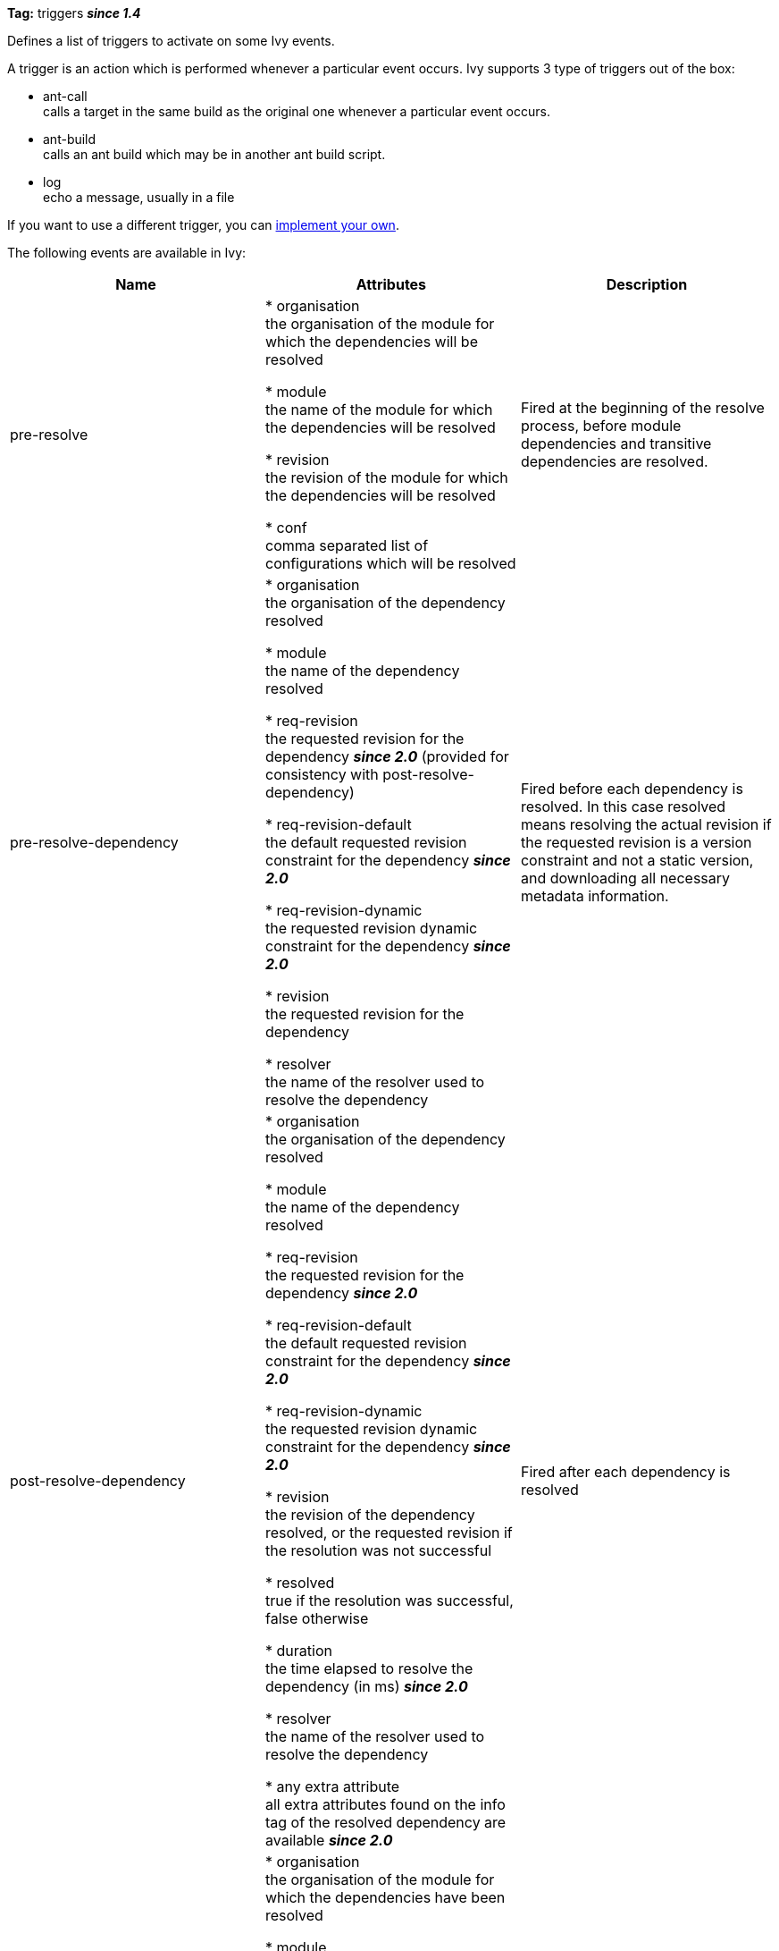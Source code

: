 
*Tag:* triggers
*__since 1.4__*

Defines a list of triggers to activate on some Ivy events.

A trigger is an action which is performed whenever a particular event occurs.
Ivy supports 3 type of triggers out of the box: 


* ant-call +
 calls a target in the same build as the original one whenever a particular event occurs. 

* ant-build +
 calls an ant build which may be in another ant build script. 

* log +
 echo a message, usually in a file


If you want to use a different trigger, you can link:../extend.html[implement your own].

The following events are available in Ivy:

[options="header"]
|=======
|Name|Attributes|Description
|pre-resolve|
          
            
* organisation +
the organisation of the module for which the dependencies will be resolved
            
* module +
the name of the module for which the dependencies will be resolved
            
* revision +
the revision of the module for which the dependencies will be resolved
            
* conf +
comma separated list of configurations which will be resolved
          
        |Fired at the beginning of the resolve process, before module dependencies and transitive dependencies are resolved.
|pre-resolve-dependency|
          
            
* organisation +
the organisation of the dependency resolved
            
* module +
the name of the dependency resolved
            
* req-revision +
the requested revision for the dependency *__since 2.0__* (provided for consistency with post-resolve-dependency)
            
* req-revision-default +
the default requested revision constraint for the dependency *__since 2.0__*
            
* req-revision-dynamic +
the requested revision dynamic constraint for the dependency *__since 2.0__*
            
* revision +
the requested revision for the dependency
            
* resolver +
the name of the resolver used to resolve the dependency
          
        |Fired before each dependency is resolved. In this case resolved means resolving the actual revision if the requested revision is a version constraint and not a static version, and downloading all necessary metadata information.
|post-resolve-dependency|
          
            
* organisation +
the organisation of the dependency resolved
            
* module +
the name of the dependency resolved
            
* req-revision +
the requested revision for the dependency *__since 2.0__*
            
* req-revision-default +
the default requested revision constraint for the dependency *__since 2.0__*
            
* req-revision-dynamic +
the requested revision dynamic constraint for the dependency *__since 2.0__*
            
* revision +
the revision of the dependency resolved, or the requested revision if the resolution was not successful
            
* resolved +
true if the resolution was successful, false otherwise
            
* duration +
the time elapsed to resolve the dependency (in ms) *__since 2.0__*
            
* resolver +
the name of the resolver used to resolve the dependency
            
* any extra attribute +
all extra attributes found on the info tag of the resolved dependency are available *__since 2.0__*
          
        |Fired after each dependency is resolved
|post-resolve|
          
            
* organisation +
the organisation of the module for which the dependencies have been resolved
            
* module +
the name of the module for which the dependencies have been resolved
            
* revision +
the revision of the module for which the dependencies have been resolved
            
* conf +
comma separated list of configurations resolved
            
* resolve-id +
the identifier of the resolution process *__since 2.0__*
            
* nb-dependencies +
total number of dependencies, including transitive and evicted ones *__since 2.0__*
            
* nb-artifacts +
total number of artifacts resolved, excluding metadata artifacts *__since 2.0__*
            
* resolve-duration +
the time (in ms) elapsed to resolve dependencies, before dowloading artifacts *__since 2.0__*
            
* download-duration +
the time (in ms) elapsed to download all artifacts, excluding metadata artifacts downloaded during the first phase of the resolution process *__since 2.0__*
            
* download-size +
the total size (in bytes) of all downloaded artifacts, excluding metadata artifacts. Only artifacts actually downloaded (not in cache or used from their original location) are considered *__since 2.0__*
          
        |Fired at the end of the resolve process, when all module dependencies have been resolved
|pre-download-artifact|
          
            
* organisation +
the organisation of the artifact which is about to be downloaded
            
* module +
the name of the module of the artifact which is about to be downloaded
            
* revision +
the revision of the the artifact which is about to be downloaded
            
* artifact +
the name of the the artifact which is about to be downloaded
            
* type +
the type of the the artifact which is about to be downloaded
            
* ext +
the extension of the the artifact which is about to be downloaded
            
* metadata +
true if the artifact to be downloaded is a metadata artifact, false for published artifacts *__since 2.0__*
            
* resolver +
the name of the resolver used to download the artifact
            
* origin +
the origin location from which it will be downloaded
            
* local +
true if it's a local artifact, false otherwise
          
        |Fired before an artifact is downloaded from a repository to the cache
|post-download-artifact|
          
            
* organisation +
the organisation of the artifact which was just downloaded
            
* module +
the name of the module of the artifact which was just downloaded
            
* revision +
the revision of the the artifact which was just downloaded
            
* artifact +
the name of the the artifact which was just downloaded
            
* type +
the type of the the artifact which was just downloaded
            
* ext +
the extension of the the artifact which was just downloaded
            
* metadata +
true if the downloaded artifact is a metadata artifact, false for published artifacts *__since 2.0__*
            
* resolver +
the name of the resolver used to download the artifact
            
* origin +
the origin location from which it was downloaded
            
* local +
true if it's a local artifact, false otherwise
            
* size +
the size in bytes of the downloaded artifact
            
* duration +
the time elapsed to download the artifact (in ms) *__since 2.0__*
            
* file +
the file to which it has been downloaded
          
        |Fired after an artifact has been downloaded from a repository to the cache
|pre-retrieve 
*__since 2.0__*|
          
            
* organisation +
the organisation of the module for which the dependencies will be retrieved
            
* module +
the name of the module for which the dependencies will be retrieved
            
* revision +
the revision of the module for which the dependencies will be retrieved
            
* conf +
comma separated list of configurations which will be retrieved
            
* symlink +
true if Ivy will use symbolic links instead of copies on supported platforms, false otherwise
            
* sync +
true if the retrieve process will be performed in sync mode, false otherwise
          
        |Fired at the beginning of the retrieve process.
|post-retrieve 
*__since 2.0__*|
          
            
* organisation +
the organisation of the module for which the dependencies have been retrieved
            
* module +
the name of the module for which the dependencies will be retrieved
            
* revision +
the revision of the module for which the dependencies have been retrieved
            
* conf +
comma separated list of configurations which have been retrieved
            
* symlink +
true if Ivy used symbolic links instead of copies on supported platforms, false otherwise
            
* sync +
true if the retrieve process has been performed in sync mode, false otherwise
            
* duration +
the time elapsed in ms during the retrieve process
            
* size +
the total size of artifacts which have actually been copied (or symlinked)
            
* nbCopied +
the number of artifacts copied or symlinked
            
* nbUptodate +
the number of artifacts which were already present and up to date at the destination location
          
        |Fired at the end of the retrieve process.
|pre-retrieve-artifact 
*__since 2.1__*|
          
            
* organisation +
the organisation of the artifact which is about to be retrieved
            
* module +
the name of the module of the artifact which is about to be retrieved
            
* revision +
the revision of the the artifact which is about to be retrieved
            
* artifact +
the name of the the artifact which is about to be retrieved
            
* type +
the type of the the artifact which is about to be retrieved
            
* ext +
the extension of the the artifact which is about to be retrieved
            
* metadata +
true if the retrieved artifact is a metadata artifact, false for published artifacts 
            
* size +
the size in bytes of the retrieved artifact
            
* from +
the absolute path from which it will be retrieved (usually a location in cache)
            
* to +
the absolute path to which it will be retrieved
          
        |Fired before an artifact is retrieved from the cache to a local location
|post-retrieve-artifact 
*__since 2.1__*|
          
            
* organisation +
the organisation of the artifact which has just been retrieved
            
* module +
the name of the module of the artifact which has just been retrieved
            
* revision +
the revision of the the artifact which has just been retrieved
            
* artifact +
the name of the the artifact which has just been retrieved
            
* type +
the type of the the artifact which has just been retrieved
            
* ext +
the extension of the the artifact which has just been retrieved
            
* metadata +
true if the retrieved artifact is a metadata artifact, false for published artifacts 
            
* size +
the size in bytes of the retrieved artifact
            
* from +
the absolute path from which it has just been retrieved (usually a location in cache)
            
* to +
the absolute path to which it has just been retrieved
          
        |Fired after an artifact is retrieved from the cache to a local location
|pre-publish-artifact 
*__since 2.0__*|
          
            
* organisation +
the organisation of the artifact which is about to be published
            
* module +
the name of the module of the artifact which is about to be published
            
* revision +
the revision of the the artifact which is about to be published
            
* artifact +
the name of the the artifact which is about to be published
            
* type +
the type of the the artifact which is about to be published
            
* ext +
the extension of the the artifact which is about to be published
            
* resolver +
the name of the resolver into which the artifact is about to be published
            
* file +
the absolute path of the source file for the artifact
            
* overwrite +
"true" if the new data will overwrite existing artifacts, "false" otherwise
          
        |Fired before an artifact is published into a repository
|post-publish-artifact 
*__since 2.0__*|
          
            
* organisation +
the organisation of the artifact that was published
            
* module +
the name of the module of the artifact that was published
            
* revision +
the revision of the the artifact that was published
            
* artifact +
the name of the the artifact that was published
            
* type +
the type of the the artifact that was published
            
* ext +
the extension of the the artifact that was published
            
* resolver +
the name of the resolver into which the artifact was published
            
* file +
the absolute path of the source file for the artifact
            
* overwrite +
"true" if the new data overwrote existing artifacts, "false" otherwise
            
* status +
"successful" if the artifact published successfully; "failed" if the artifact failed to publish, or if the status is unknown
          
        |Fired after an artifact is published into a repository.  Note that this event is fired whether or not the publication succeeded.  The "status" property can be checked to verify success.
|=======



The child tag used for the dependency resolver must be equal to a name of a trigger type (either built-in or added with the typedef tag).


== Child elements


[options="header"]
|=======
|Element|Description|Cardinality
|any trigger|adds a trigger to the list of registered triggers|1..n
|=======



== Built-in Triggers

Ivy comes with 3 built-in triggers: 


[options="header",cols="15%,50%"]
|=======
|Name|Description
|ant-build|Triggers an ant build. Note that by default the ant build is triggered only once per build file, the property onlyonce can be set to false to change this.
|ant-call|Calls a target in the current ant build.
|log|Logs a message on the console or in a log file.
|=======




== [[common]]Common attributes

All triggers share some common attributes detailed here.

Among these attributes, you will find how to select when the trigger should be performed. You have to provide an event name, which is simple, but you can also use a filter expression. The syntax for this expression is very simple and limited: 
you can use the = operator to compare an attribute (left operande) with a value (right operande).
you can use AND OR NOT as boolean operators
you cannot use parenthesis to change the precedence


[options="header",cols="15%,50%,35%"]
|=======
|Attribute|Description|Required
|name|the name of the trigger for identification purpose only|Yes
|event|the name of the event on which the trigger should be performed|Yes
|filter|a filter expression used to restrict when the trigger should be performed|No, defaults to no filter
|=======



== Examples


[source]
----

<triggers>
    <ant-build antfile="${ivy.settings.dir}/[module]/build.xml" target="publish"
           event="pre-resolve-dependency" filter="revision=latest.integration"/>
</triggers>

----

Triggers an ant build of the ant file ${ivy.settings.dir}/[module]/build.xml (where [module] is replaced by the name of the dependency resolved) with the target "publish", just before resolving a dependency with a latest.integration revision.
Note that by default the ant build is triggered only once per build file. See below to see how to trigger the build more than once.

'''


[source]
----

<triggers>
    <ant-build antfile="${ivy.settings.dir}/[module]/build.xml" target="publish"
           event="pre-resolve-dependency" filter="revision=latest.integration"
           onlyonce="false" />
</triggers>

----

Same as before, but this time the builds will be triggered as many time as the dependency is resolved, instead of only once.

'''


[source]
----

<triggers>
    <ant-call target="unzip" prefix="dep"
          event="post-download-artifact" filter="type=zip AND status=successful"/>
</triggers>

----

Triggers an ant call of the target unzip just after downloading a zip artifact, prefixing all parameters to the target with 'dep'.
Here is how the target can look like:

[source]
----

<target name="unzip">
     <echo>
        unzipping artifact: 
        organisation=${dep.organisation} 
        module=${dep.module} 
        revision=${dep.revision}
        artifact=${dep.artifact}
        type=${dep.type}
        ext=${dep.ext}
        origin=${dep.origin}
        local=${dep.local}
        size=${dep.size}
        file=${dep.file}
     </echo>
     <mkdir dir="${basedir}/out"/>
     <unzip src="${dep.file}" dest="${basedir}/out"/>
</target>

----


'''


[source]
----

<triggers>
    <log file="ivy.log" 
          message='downloaded "${origin}" to "${file}" (${duration}ms - ${size}B)'
          event="post-download-artifact" filter="status=successful"/>
</triggers>

----

Logs any successful artifact download, with information on the source and destination, and details on download size and duration.

The file attribute is optional, the log trigger will output messages to console if it isn't provided.